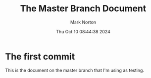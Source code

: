 #+TITLE: The Master Branch Document
#+AUTHOR: Mark Norton
#+DATE: Thu Oct 10 08:44:38 2024
#+EMAIL: mark.norton@garmin.com
#+options: timestamp:t title:t toc:t todo:t |:t ^:{}
#+startup: num

* The first commit

This is the document on the master branch that I'm using as testing.
